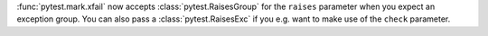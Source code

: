 :func:`pytest.mark.xfail` now accepts :class:`pytest.RaisesGroup` for the ``raises`` parameter when you expect an exception group. You can also pass a :class:`pytest.RaisesExc` if you e.g. want to make use of the ``check`` parameter.
